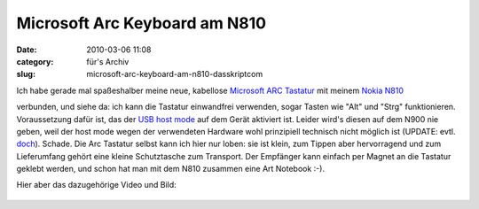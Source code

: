 Microsoft Arc Keyboard am N810
##############################
:date: 2010-03-06 11:08
:category: für's Archiv
:slug: microsoft-arc-keyboard-am-n810-dasskriptcom

Ich habe gerade mal spaßeshalber meine neue, kabellose `Microsoft ARC
Tastatur`_\ |image0| mit meinem `Nokia N810`_\ |image1|

verbunden, und siehe da: ich kann die Tastatur einwandfrei verwenden,
sogar Tasten wie "Alt" und "Strg" funktionieren. Voraussetzung dafür
ist, das der `USB host mode`_ auf dem Gerät aktiviert ist. Leider wird's
diesen auf dem N900 nie geben, weil der host mode wegen der verwendeten
Hardware wohl prinzipiell technisch nicht möglich ist (UPDATE: evtl.
`doch`_). Schade. Die Arc Tastatur selbst kann ich hier nur loben: sie
ist klein, zum Tippen aber hervorragend und zum Lieferumfang gehört eine
kleine Schutztasche zum Transport. Der Empfänger kann einfach per Magnet
an die Tastatur geklebt werden, und schon hat man mit dem N810 zusammen
eine Art Notebook :-).


Hier aber das dazugehörige Video und Bild:

.. raw:: html

   <iframe width="560" height="315" src="http://www.youtube.com/embed/6uu39aDI56w" frameborder="0" allowfullscreen></iframe>

.. figure:: http://mobileqt.de/images/n810_arc.jpg
   :align: center
   :alt: 

.. _Microsoft ARC Tastatur: http://www.amazon.de/gp/product/B00332Y2DS?ie=UTF8&tag=jsusde-21&linkCode=as2&camp=1638&creative=6742&creativeASIN=B00332Y2DS
.. _Nokia N810: http://www.amazon.de/gp/product/B000ZNRCJE?ie=UTF8&tag=jsusde-21&linkCode=as2&camp=1638&creative=6742&creativeASIN=B000ZNRCJE
.. _USB host mode: http://wiki.maemo.org/USB_host_mode
.. _doch: http://wiki.maemo.org/N900_Hardware_isp1707

.. |image0| image:: http://www.assoc-amazon.de/e/ir?t=jsusde-21&l=as2&o=3&a=B00332Y2DS
.. |image1| image:: http://www.assoc-amazon.de/e/ir?t=jsusde-21&l=as2&o=3&a=B000ZNRCJE
